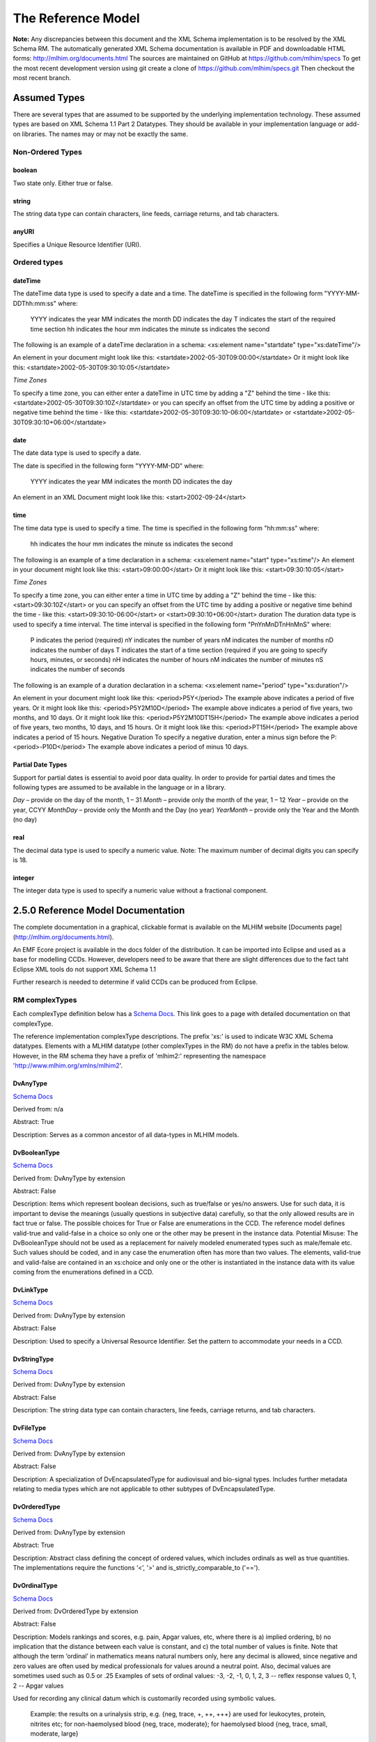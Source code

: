 ===================
The Reference Model
===================

**Note:**  Any discrepancies between this document and the XML Schema implementation is to be resolved by the XML Schema RM. The automatically generated XML Schema documentation is available in PDF and downloadable HTML forms: http://mlhim.org/documents.html The sources are maintained on GitHub at https://github.com/mlhim/specs To get the most recent development version using git create a clone of https://github.com/mlhim/specs.git Then checkout the most recent branch.

Assumed Types
=============

There are several types that are assumed to be supported by the underlying implementation technology. These assumed types are based on XML Schema 1.1 Part 2 Datatypes. They should be available in your implementation language or add-on libraries. The names may or may not be exactly the same.

-----------------
Non-Ordered Types
-----------------

boolean 
-------
Two state only.  Either true or false.


string
-------
The string data type can contain characters, line feeds, carriage returns, and tab characters.

anyURI
------
Specifies a Unique Resource Identifier (URI).

-----------------
Ordered types
-----------------

dateTime
--------
The dateTime data type is used to specify a date and a time.
The dateTime is specified in the following form "YYYY-MM-DDThh:mm:ss" where:
    YYYY indicates the year
    MM indicates the month
    DD indicates the day
    T indicates the start of the required time section
    hh indicates the hour
    mm indicates the minute
    ss indicates the second
The following is an example of a dateTime declaration in a schema:
<xs:element name="startdate" type="xs:dateTime"/>

An element in your document might look like this:
<startdate>2002-05-30T09:00:00</startdate>
Or it might look like this:
<startdate>2002-05-30T09:30:10:05</startdate>

*Time Zones*

To specify a time zone, you can either enter a dateTime in UTC time by adding a "Z" behind the time - like this:
<startdate>2002-05-30T09:30:10Z</startdate> 
or you can specify an offset from the UTC time by adding a positive or negative time behind the time - like this:
<startdate>2002-05-30T09:30:10-06:00</startdate>
or
<startdate>2002-05-30T09:30:10+06:00</startdate> 

date
----
The date data type is used to specify a date.

The date is specified in the following form "YYYY-MM-DD" where:

    YYYY indicates the year
    MM indicates the month
    DD indicates the day

An element in an XML Document  might look like this:
<start>2002-09-24</start> 

time
----
The time data type is used to specify a time.
The time is specified in the following form "hh:mm:ss" where:
    hh indicates the hour
    mm indicates the minute
    ss indicates the second

The following is an example of a time declaration in a schema:
<xs:element name="start" type="xs:time"/>
An element in your document might look like this:
<start>09:00:00</start>
Or it might look like this:
<start>09:30:10:05</start>

*Time Zones* 

To specify a time zone, you can either enter a time in UTC time by adding a "Z" behind the time - like this:
<start>09:30:10Z</start>
or you can specify an offset from the UTC time by adding a positive or negative time behind the time - like this:
<start>09:30:10-06:00</start>  or  <start>09:30:10+06:00</start>
duration
The duration data type is used to specify a time interval.
The time interval is specified in the following form "PnYnMnDTnHnMnS" where:
    P indicates the period (required)
    nY indicates the number of years
    nM indicates the number of months
    nD indicates the number of days
    T indicates the start of a time section (required if you are going to specify hours, minutes, or seconds)
    nH indicates the number of hours
    nM indicates the number of minutes
    nS indicates the number of seconds
The following is an example of a duration declaration in a schema:
<xs:element name="period" type="xs:duration"/>

An element in your document might look like this:
<period>P5Y</period>
The example above indicates a period of five years.
Or it might look like this:
<period>P5Y2M10D</period>
The example above indicates a period of five years, two months, and 10 days.
Or it might look like this:
<period>P5Y2M10DT15H</period>
The example above indicates a period of five years, two months, 10 days, and 15 hours.
Or it might look like this:
<period>PT15H</period>
The example above indicates a period of 15 hours.
Negative Duration
To specify a negative duration, enter a minus sign before the P:
<period>-P10D</period>
The example above indicates a period of minus 10 days.

Partial Date Types
------------------
Support for partial dates is essential to avoid poor data quality. In order to provide for partial dates and times the following types are assumed to be available in the language or in a library.

*Day* – provide on the day of the month, 1 – 31
*Month* – provide only the month of the year, 1 – 12
*Year* – provide on the year,  CCYY
*MonthDay* – provide only the Month and the Day (no year)
*YearMonth* – provide only the Year and the Month (no day)

real
----
The decimal data type is used to specify a numeric value.
Note: The maximum number of decimal digits you can specify is 18.

integer
-------
The integer data type is used to specify a numeric value without a fractional component.


2.5.0 Reference Model Documentation
===================================

The complete documentation in a graphical, clickable format is available on the MLHIM website [Documents page](http://mlhim.org/documents.html).  

An EMF Ecore project is available in the docs folder of the distribution. It can be imported into Eclipse and used as a base for modelling CCDs. However, developers need to be aware that there are slight differences due to the fact taht Eclipse XML tools do not support XML Schema 1.1 

Further research is needed to determine if valid CCDs can be produced from Eclipse. 

---------------
RM complexTypes
---------------

Each complexType definition below has a `Schema Docs <http://mlhim.org/rm247_html/>`_. This link goes to a page with detailed documentation on that complexType. 

The reference implementation complexType descriptions. The prefix 'xs:' is used to indicate W3C XML Schema datatypes. Elements with a MLHIM datatype (other complexTypes in the RM) do not have a prefix in the tables below. However, in the RM schema they have a prefix of 'mlhim2:' representing the namespace 'http://www.mlhim.org/xmlns/mlhim2'.


DvAnyType
-----------

`Schema Docs <http://mlhim.org/rm247_html/mlhim247_xsd_Complex_Type_mlhim2_DvAnyType.html#DvAnyType>`_

Derived from:  n/a

Abstract: True

Description:  Serves as a common ancestor of all data-types in MLHIM models.

DvBooleanType
--------------

`Schema Docs <http://mlhim.org/rm247_html/mlhim247_xsd_Complex_Type_mlhim2_DvBooleanType.html#DvBooleanType>`_

Derived from: DvAnyType by extension

Abstract: False

Description:  Items which represent boolean decisions, such as true/false or yes/no answers. Use for such data, it is important to devise the meanings (usually questions in subjective data) carefully, so that the only allowed results are in fact true or false.  The possible choices for True or False are enumerations in the CCD. The reference model defines valid-true and valid-false in a choice so only one or the other may be present in the instance data.
Potential Misuse: The DvBooleanType should not be used as a replacement for naively       modeled enumerated types such as male/female etc. Such values should be coded, and in any case the enumeration often has more than two values. The elements, valid-true and valid-false are contained in an xs:choice and only one or the other is instantiated in the instance data with its value coming from the enumerations defined in a CCD. 

DvLinkType
----------

`Schema Docs <http://mlhim.org/rm247_html/mlhim247_xsd_Complex_Type_mlhim2_DvLinkType.html#DvLinkType>`_

Derived from: DvAnyType by extension

Abstract: False

Description:  Used to specify a Universal Resource Identifier. Set the pattern to accommodate your needs in a CCD.

DvStringType
------------

`Schema Docs <http://mlhim.org/rm247_html/mlhim247_xsd_Complex_Type_mlhim2_DvStringType.html#DvStringType>`_

Derived from: DvAnyType by extension

Abstract: False

Description:  The string data type can contain characters, line feeds, carriage returns, and tab characters.

DvFileType
----------

`Schema Docs <http://mlhim.org/rm247_html/mlhim247_xsd_Complex_Type_mlhim2_DvFileType.html#DvFileType>`_

Derived from: DvAnyType by extension

Abstract: False

Description:  A specialization of DvEncapsulatedType for audiovisual and bio-signal types. Includes further metadata relating to media types which are not applicable to other subtypes of DvEncapsulatedType.

DvOrderedType
-------------

`Schema Docs <http://mlhim.org/rm247_html/mlhim247_xsd_Complex_Type_mlhim2_DvOrderedType.html#DvOrderedType>`_

Derived from: DvAnyType by extension

Abstract: True

Description:  Abstract class defining the concept of ordered values, which includes ordinals as well as true quantities. The implementations require the functions ‘<’, '>' and is_strictly_comparable_to ('==').

DvOrdinalType
-------------

`Schema Docs <http://mlhim.org/rm247_html/mlhim247_xsd_Complex_Type_mlhim2_DvOrdinalType.html#DvOrdinalType>`_

Derived from: DvOrderedType by extension

Abstract: False

Description:  Models rankings and scores, e.g. pain, Apgar values, etc, where there is 
a) implied ordering, 
b) no implication that the distance between each value is constant, and 
c) the total number of values is finite.
Note that although the term ‘ordinal’ in mathematics means natural numbers only, here any decimal is allowed, since negative and zero values are often used by medical professionals for values around a neutral point. Also, decimal values are sometimes used such as 0.5 or .25 
Examples of sets of ordinal values: 
-3, -2, -1, 0, 1, 2, 3 -- reflex response values
0, 1, 2 -- Apgar values 

Used for recording any clinical datum which is customarily recorded using symbolic values.
    
    Example: the results on a urinalysis strip, e.g. {neg, trace, +, ++, +++} are used for leukocytes, protein, nitrites etc; for non-haemolysed blood {neg, trace, moderate}; for haemolysed blood {neg, trace, small, moderate, large}

DvQuantifiedType
----------------

`Schema Docs <http://mlhim.org/rm247_html/mlhim247_xsd_Complex_Type_mlhim2_DvQuantifiedType.html#DvQuantifiedType>`_

Derived from: DvOrderedType by extension

Abstract: True

Description:  Abstract type defining the concept of true quantified values, i.e. values which are not only ordered, but which have a precise magnitude.

DvCountType
-----------

`Schema Docs <http://mlhim.org/rm247_html/mlhim247_xsd_Complex_Type_mlhim2_DvCountType.html#DvCountType>`_

Derived from: DvQuantifiedType by extension

Abstract: False

Description:  Countable quantities. Used for countable types such as pregnancies and steps (taken by a physiotherapy patient), number of cigarettes smoked in a day, etc. Misuse:Not used for amounts of physical entities (which all have standardized units). Note that PcTs derived from DvCountType should make magnitude, error and accuracy attributes minOccurs = '1'. The magnitude element is restricted to integers via an xs:assert.

DvQuantityType
--------------

`Schema Docs <http://mlhim.org/rm247_html/mlhim247_xsd_Complex_Type_mlhim2_DvQuantityType.html#DvQuantityType>`_

Derived from: DvQuantifiedType by extension

Abstract: False

Description: Quantified type representing “scientific” quantities, i.e. quantities expressed as a magnitude and units. Can also be used for time durations, where it is more convenient to treat these as simply a number of individual seconds, minutes, hours, days, months, years, etc. when no temporal calculation is to be performed. Note that PcTs derived from DvQuantityType should make magnitude, error and accuracy attributes minOccurs = '1'.


DvRatioType
-----------

`Schema Docs <http://mlhim.org/rm247_html/mlhim247_xsd_Complex_Type_mlhim2_DvRatioType.html#DvRatioType>`_

Derived from: DvQuantifiedType by extension

Abstract: False

Description: Models a ratio of values, i.e. where the numerator and denominator are both pure numbers. Should not be used to represent things like blood pressure which are often written using a ‘/’ character, giving the misleading impression that the item is a ratio, when in fact it is a structured value. Similarly, visual acuity, often written as (e.g.) “6/24” in clinical notes is not a ratio but an ordinal (which includes non-numeric symbols like CF = count fingers etc). Should not be used for formulations. 


DvTemporalType
--------------

`Schema Docs <http://mlhim.org/rm247_html/mlhim247_xsd_Complex_Type_mlhim2_DvTemporalType.html#DvTemporalType>`_

Derived from: DvOrderedType by extension

Abstract: False

Description: Type defining the concept of date and time types. Must be constrained in PcTs to be one or more of the below elements.  This gives the modeler the ability to optionally allow full or partial dates at run time.  Setting maxOccurs and minOccurs to zero causes the element to be prohibited.


DvIntervalType
--------------

`Schema Docs <http://mlhim.org/rm247_html/mlhim247_xsd_Complex_Type_mlhim2_DvIntervalType.html#DvIntervalType>`_

Derived from: DvAnyType by extension

Abstract: False

Description: Generic type defining an interval (i.e. range) of a comparable type. An interval is a contiguous subrange of a comparable base type. Used to define intervals of dates, times, quantities, etc. Whose datatypes are the same and are ordered.   


InvlType
--------

`Schema Docs <http://mlhim.org/rm247_html/mlhim247_xsd_Complex_Type_mlhim2_InvlType.html#InvlType>`_

Derived from: n/a 

Abstract: False

Description: Defines the data type of the DvIntervalType upper and lower elements.  In a CCD restriction, the xs:choice is constrained to one of the reference model  elements with minOccurs = 1 and a fixed attribute defining the value. If the value is unbounded, then the element in the CCD will not have the fixed attribute. Instead it will have nillable="true" and an xs:assert to validate the instance has an empty element. E.g. <xs:assert test='boolean(invl-int/node()) = false()'/>
The instances must also declare the value as nil, e.g. <invl-int xsi:nil='true'/>


ReferenceRangeType
------------------

`Schema Docs <http://mlhim.org/rm247_html/mlhim247_xsd_Complex_Type_mlhim2_ReferenceRangeType.html#ReferenceRangeType>`_

Derived from: DvAnyType by extension

Abstract: False

Description: Defines a named range to be associated with any ORDERED datum. Each range is particular to the patient and context, e.g. sex, age, and any other factor which affects ranges. May be used to represent normal, therapeutic, dangerous, critical, etc. lists of concepts. 

AuditType
---------

`Schema Docs <http://mlhim.org/rm247_html/mlhim247_xsd_Complex_Type_mlhim2_AuditType.html#AuditType>`_

Derived from: n/a

Abstract: False

Description: AuditType provides a mechanism to identifiy the who/where/when tracking of instances as they move from system to system.

PartyType
---------

`Schema Docs <http://mlhim.org/rm247_html/mlhim247_xsd_Complex_Type_mlhim2_PartyType.html#PartyType>`_

Derived from: n/a

Abstract: False

Description: Description of a party, including an optional external link to data for this party in a demographic or other identity management system. An additional details element provides for the inclusion of information related to this party directly. If the party information is to be anonymous then do not include the details element. The string 'Self' may be entered as the party-name if an external_ref is include.

AttestationType
---------------

`Schema Docs <http://mlhim.org/rm247_html/mlhim247_xsd_Complex_Type_mlhim2_AttestationType.html#AttestationType>`_

Derived from: n/a

Abstract: False

Description: Record an attestation by a party of item(s) of record content. The type of attestation is recorded by the reason attribute, which may be coded.

ParticipationType
-----------------

`Schema Docs <http://mlhim.org/rm247_html/mlhim247_xsd_Complex_Type_mlhim2_ParticipationType.html#ParticipationType>`_

Derived from: n/a

Abstract: False

Description: Model of a participation of a Party (any Actor or Role) in an activity. Used to represent any participation of a Party in some activity, which is not explicitly in the model, e.g. assisting nurse. Can be used to record past or future participations. Should not be used in place of more permanent relationships between demographic entities.

ExceptionalValueType
--------------------

`Schema Docs <http://mlhim.org/rm247_html/mlhim247_xsd_Complex_Type_mlhim2_ExceptionalValueType.html#ExceptionalValueType>`_

Derived from: n/a

Abstract: True

Description:  Subtypes are used to indicate why a value is missing (Null) or is outside a measurable range. The element ev-name is fixed in restricted types to a descriptive string. The subtypes defined in the reference model are considered sufficiently generic to be useful in many instances.  CCDs may contain additional ExceptionalValueType restrictions. 


NIType
------

`Schema Docs <http://mlhim.org/rm247_html/mlhim247_xsd_Complex_Type_mlhim2_NIType.html#NIType>`_

Derived from: ExceptionalValueType by restriction

Abstract: False

Description:  No Information: The value is exceptional (missing, omitted, incomplete, improper). No information as to the reason for being an exceptional value is provided. This is the most general exceptional value. It is also the default exceptional value.

MSKType
-------

`Schema Docs <http://mlhim.org/rm247_html/mlhim247_xsd_Complex_Type_mlhim2_MSKType.html#MSKType>`_

Derived from: ExceptionalValueType by restriction

Abstract: False

Description:  Masked: There is information on this item available but it has not been provided by the sender due to security, privacy or other reasons. There may be an alternate mechanism for gaining access to this information. 
.. Warning:
    Using this exceptional value does provide information that may be a breach of confidentiality, even though no detail data is provided. Its primary purpose is for those circumstances where it is necessary to inform the receiver that the information does exist without providing any detail.

INVType
-------

`Schema Docs <http://mlhim.org/rm247_html/mlhim247_xsd_Complex_Type_mlhim2_INVType.html#INVType>`_

Derived from: ExceptionalValueType by restriction

Abstract: False

Description:  Invalid: The value as represented in the instance is not a member of the set of permitted data values in the constrained value domain of a variable.

DERType
-------

`Schema Docs <http://mlhim.org/rm247_html/mlhim247_xsd_Complex_Type_mlhim2_DERType.html#DERType>`_

Derived from: ExceptionalValueType by restriction

Abstract: False

Description:  Derived: An actual value may exist, but it must be derived from the provided information; usually an expression is provided directly.

UNCType
-------

`Schema Docs <http://mlhim.org/rm247_html/mlhim247_xsd_Complex_Type_mlhim2_UNCType.html#UNCType>`_

Derived from: ExceptionalValueType by restriction

Abstract: False

Description:  Unencoded: No attempt has been made to encode the information correctly but the raw source information is represented, usually in free text.

OTHType
-------

`Schema Docs <http://mlhim.org/rm247_html/mlhim247_xsd_Complex_Type_mlhim2_OTHType.html#OTHType>`_

Derived from: ExceptionalValueType by restriction

Abstract: False

Description:  Other: The actual value is not a member of the permitted data values in the variable. (e.g., when the value of the variable is not by the coding system)


NINFType
--------

`Schema Docs <http://mlhim.org/rm247_html/mlhim247_xsd_Complex_Type_mlhim2_NINFType.html#NINFType>`_

Derived from: ExceptionalValueType by restriction

Abstract: False

Description:  Negative Infinity: Negative infinity of numbers


PINFType
--------

`Schema Docs <http://mlhim.org/rm247_html/mlhim247_xsd_Complex_Type_mlhim2_PINFType.html#PINFType>`_

Derived from: ExceptionalValueType by restriction

Abstract: False

Description:  Positive Infinity: Positive infinity of numbers

UNKType
-------

`Schema Docs <http://mlhim.org/rm247_html/mlhim247_xsd_Complex_Type_mlhim2_UNKType.html#UNKType>`_

Derived from: ExceptionalValueType by restriction

Abstract: False

Description:  Unknown: A proper value is applicable, but not known.

ASKRType
--------

`Schema Docs <http://mlhim.org/rm247_html/mlhim247_xsd_Complex_Type_mlhim2_ASKRType.html#ASKRType>`_

Derived from: ExceptionalValueType by restriction

Abstract: False

Description:  Asked and Refused: Information was sought but refused to be provided (e.g., patient was asked but refused to answer)

NASKType
--------

`Schema Docs <http://mlhim.org/rm247_html/mlhim247_xsd_Complex_Type_mlhim2_NASKType.html#NASKType>`_

Derived from: ExceptionalValueType by restriction

Abstract: False

Description:  Not Asked: This information has not been sought (e.g., patient was not asked)


QSType
------

`Schema Docs <http://mlhim.org/rm247_html/mlhim247_xsd_Complex_Type_mlhim2_QSType.html#QSType>`_

Derived from: ExceptionalValueType by restriction

Abstract: False

Description:  Sufficient Quantity : The specific quantity is not known, but is known to non-zero and it is not specified because it makes up the bulk of the material; Add 10mg of ingredient X, 50mg of ingredient Y and sufficient quantity of water to 100mL.

TRCType
-------

`Schema Docs <http://mlhim.org/rm247_html/mlhim247_xsd_Complex_Type_mlhim2_TRCType.html#TRCType>`_

Derived from: ExceptionalValueType by restriction

Abstract: False

Description:  Trace: The content is greater or less than zero but too small to be quantified.

ASKUType
--------

`Schema Docs <http://mlhim.org/rm247_html/mlhim247_xsd_Complex_Type_mlhim2_ASKUType.html#ASKUType>`_

Derived from: ExceptionalValueType by restriction

Abstract: False

Description:  Asked but Unknown: Information was sought but not found (e.g., patient was asked but did not know)


NAVType
-------

`Schema Docs <http://mlhim.org/rm247_html/mlhim247_xsd_Complex_Type_mlhim2_NAVType.html#NAVType>`_

Derived from: ExceptionalValueType by restriction

Abstract: False

Description: Not Available: This information is not available and the specific reason is not known.

NAType
------

`Schema Docs <http://mlhim.org/rm247_html/mlhim247_xsd_Complex_Type_mlhim2_NAType.html#NAType>`_

Derived from: ExceptionalValueType by restriction

Abstract: False

Description:  Not Applicable: No proper value is applicable in this context e.g.,the number of cigarettes smoked per day by a non-smoker subject.

ItemType
--------

`Schema Docs <http://mlhim.org/rm247_html/mlhim247_xsd_Complex_Type_mlhim2_ItemType.html#ItemType>`_

Derived from: n/a 

Abstract: True

Description:  The abstract parent of ClusterType and DvAdapterType structural representation types.

ClusterType
-----------

`Schema Docs <http://mlhim.org/rm247_html/mlhim247_xsd_Complex_Type_mlhim2_DvAnyType.html#DvAnyType>`_

Derived from: ItemType by extension

Abstract: False

Description:  The grouping variant of Item, which may contain further instances of Item, in an ordered list. This provides the root ItemType for arbitrarily complex structures.

DvAdapterType
-------------

`Schema Docs <http://mlhim.org/rm247_html/mlhim247_xsd_Complex_Type_mlhim2_DvAdapterType.html#DvAdapterType>`_

Derived from: ItemType by extension

Abstract: False

Description:  The leaf variant of Item, to which any DvAnyType subtype instance is attached for use in a Cluster. 

EntryType
---------

`Schema Docs <http://mlhim.org/rm247_html/mlhim247_xsd_Complex_Type_mlhim2_EntryType.html#EntryType>`_

Derived from: n/a

Abstract: True

Description: The abstract parent of all Entry subtypes. An Entry is the root of a logical set of data items. Each subtype has an identical information structure. The subtyping is used to allow persistence to separate the types of Entries; primarily import in healthcare for the de-identification of clinical information.

CareEntryType
-------------

`Schema Docs <http://mlhim.org/rm247_html/mlhim247_xsd_Complex_Type_mlhim2_CareEntryType.html#CareEntryType>`_

Derived from: EntryType by extension

Abstract: False

Description:  Entry subtype for all entries related to care of a subject of record.

AdminEntryType
--------------

`Schema Docs <http://mlhim.org/rm247_html/mlhim247_xsd_Complex_Type_mlhim2_AdminEntryType.html#AdminEntryType>`_

Derived from: EntryType by extension

Abstract: False

Description:  Entry subtype for administrative information, i.e. information about setting up the clinical process, but not itself clinically relevant. Archetypes will define contained information. Used for administrative details of admission, episode, ward location, discharge, appointment (if not stored in a practice management or appointments system). Not used for any clinically significant information.

DemographicEntryType
--------------------

`Schema Docs <http://mlhim.org/rm247_html/mlhim247_xsd_Complex_Type_mlhim2_DemographicEntryType.html#DemographicEntryType>`_

Derived from: EntryType by extension

Abstract: False

Description:  Entry subtype for demographic information, i.e. name structures, roles, locations, etc. modeled as a separate type from AdminEntryType in order to facilitate the separation of clinical and non-clinical information to support de-identification of clinical and administrative data.

CCDType
-------

`Schema Docs <http://mlhim.org/rm247_html/mlhim247_xsd_Complex_Type_mlhim2_CCDType.html#CCDType>`_

Derived from: n/a

Abstract: False

Description:  This is the root node of a Concept Constraint Definition.


Example CCD 
--------------

`Schema Docs <http://mlhim.org/rm247_html/mlhim247_xsd_Complex_Type_mlhim2_DvAnyType.html#DvAnyType>`_

Please check the website documents section as well as the CCD Library on the CCD-Gen.
The CCD-Gen requires free registration in order to view the CCD Library. 
